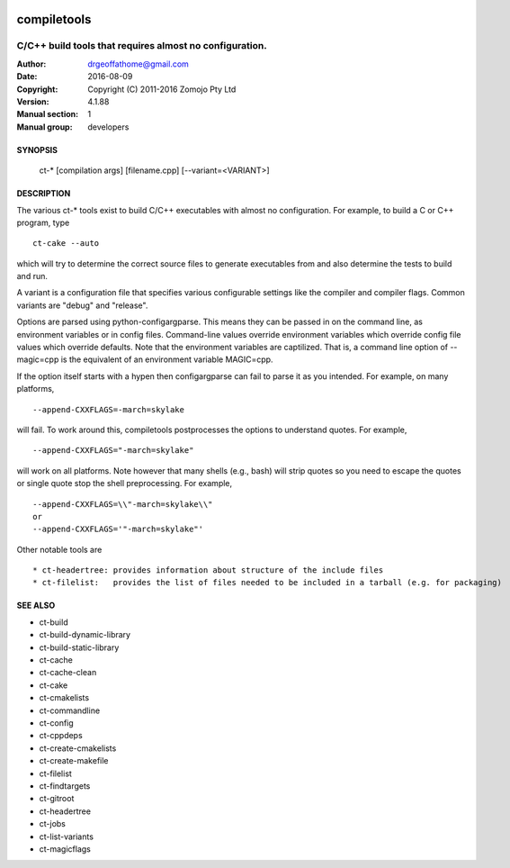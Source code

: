 .. image:: https://travis-ci.org/Zomojo/compiletools.svg?branch=master
    :target: https://travis-ci.org/Zomojo/compiletools

============
compiletools
============

--------------------------------------------------------
C/C++ build tools that requires almost no configuration.
--------------------------------------------------------

:Author: drgeoffathome@gmail.com
:Date:   2016-08-09
:Copyright: Copyright (C) 2011-2016 Zomojo Pty Ltd
:Version: 4.1.88
:Manual section: 1
:Manual group: developers

SYNOPSIS
========
    ct-* [compilation args] [filename.cpp] [--variant=<VARIANT>]

DESCRIPTION
===========
The various ct-* tools exist to build C/C++ executables with almost no 
configuration. For example, to build a C or C++ program, type ::

    ct-cake --auto

which will try to determine the correct source files to generate executables
from and also determine the tests to build and run.

A variant is a configuration file that specifies various configurable settings
like the compiler and compiler flags. Common variants are "debug" and "release".

Options are parsed using python-configargparse.  This means they can be passed
in on the command line, as environment variables or in config files.
Command-line values override environment variables which override config file 
values which override defaults. Note that the environment variables are 
captilized. That is, a command line option of --magic=cpp is the equivalent of 
an environment variable MAGIC=cpp.

If the option itself starts with a hypen then configargparse can fail to parse 
it as you intended. For example, on many platforms, :: 

    --append-CXXFLAGS=-march=skylake

will fail. To work around this, compiletools postprocesses the options to 
understand quotes. For example, :: 

    --append-CXXFLAGS="-march=skylake" 

will work on all platforms.  Note however that many shells (e.g., bash) will strip 
quotes so you need to escape the quotes or single quote stop the shell preprocessing. 
For example, ::

    --append-CXXFLAGS=\\"-march=skylake\\"  
    or 
    --append-CXXFLAGS='"-march=skylake"'

Other notable tools are ::

    * ct-headertree: provides information about structure of the include files
    * ct-filelist:   provides the list of files needed to be included in a tarball (e.g. for packaging)

SEE ALSO
========
* ct-build
* ct-build-dynamic-library
* ct-build-static-library
* ct-cache
* ct-cache-clean
* ct-cake
* ct-cmakelists
* ct-commandline
* ct-config
* ct-cppdeps
* ct-create-cmakelists
* ct-create-makefile
* ct-filelist
* ct-findtargets
* ct-gitroot
* ct-headertree
* ct-jobs
* ct-list-variants
* ct-magicflags
